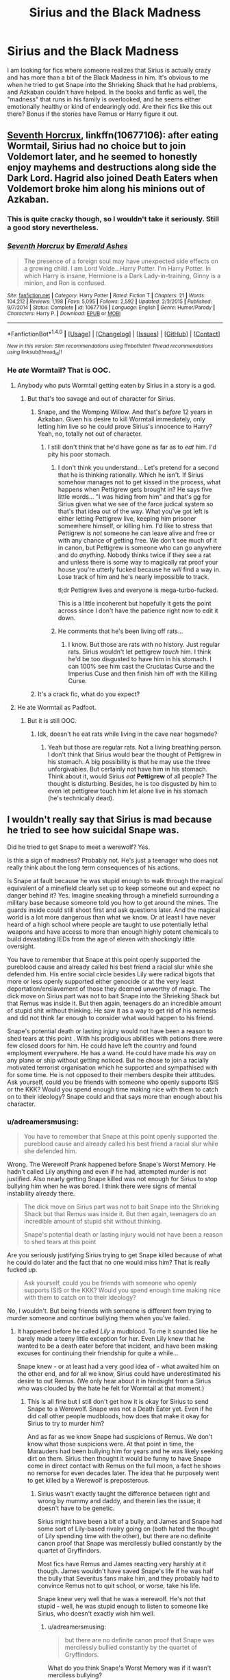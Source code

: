 #+TITLE: Sirius and the Black Madness

* Sirius and the Black Madness
:PROPERTIES:
:Author: KM02144
:Score: 24
:DateUnix: 1501695572.0
:DateShort: 2017-Aug-02
:END:
I am looking for fics where someone realizes that Sirius is actually crazy and has more than a bit of the Black Madness in him. It's obvious to me when he tried to get Snape into the Shrieking Shack that he had problems, and Azkaban couldn't have helped. In the books and fanfic as well, the "madness" that runs in his family is overlooked, and he seems either emotionally healthy or kind of endearingly odd. Are their fics like this out there? Bonus if the stories have Remus or Harry figure it out.


** [[https://www.fanfiction.net/s/10677106/1/Seventh-Horcrux][Seventh Horcrux]], linkffn(10677106): after eating Wormtail, Sirius had no choice but to join Voldemort later, and he seemed to honestly enjoy mayhems and destructions along side the Dark Lord. Hagrid also joined Death Eaters when Voldemort broke him along his minions out of Azkaban.
:PROPERTIES:
:Author: InquisitorCOC
:Score: 12
:DateUnix: 1501696900.0
:DateShort: 2017-Aug-02
:END:

*** This is quite cracky though, so I wouldn't take it seriously. Still a good story nevertheless.
:PROPERTIES:
:Author: ShiroVN
:Score: 8
:DateUnix: 1501700428.0
:DateShort: 2017-Aug-02
:END:


*** [[http://www.fanfiction.net/s/10677106/1/][*/Seventh Horcrux/*]] by [[https://www.fanfiction.net/u/4112736/Emerald-Ashes][/Emerald Ashes/]]

#+begin_quote
  The presence of a foreign soul may have unexpected side effects on a growing child. I am Lord Volde...Harry Potter. I'm Harry Potter. In which Harry is insane, Hermione is a Dark Lady-in-training, Ginny is a minion, and Ron is confused.
#+end_quote

^{/Site/: [[http://www.fanfiction.net/][fanfiction.net]] *|* /Category/: Harry Potter *|* /Rated/: Fiction T *|* /Chapters/: 21 *|* /Words/: 104,212 *|* /Reviews/: 1,198 *|* /Favs/: 5,095 *|* /Follows/: 2,592 *|* /Updated/: 2/3/2015 *|* /Published/: 9/7/2014 *|* /Status/: Complete *|* /id/: 10677106 *|* /Language/: English *|* /Genre/: Humor/Parody *|* /Characters/: Harry P. *|* /Download/: [[http://www.ff2ebook.com/old/ffn-bot/index.php?id=10677106&source=ff&filetype=epub][EPUB]] or [[http://www.ff2ebook.com/old/ffn-bot/index.php?id=10677106&source=ff&filetype=mobi][MOBI]]}

--------------

*FanfictionBot*^{1.4.0} *|* [[[https://github.com/tusing/reddit-ffn-bot/wiki/Usage][Usage]]] | [[[https://github.com/tusing/reddit-ffn-bot/wiki/Changelog][Changelog]]] | [[[https://github.com/tusing/reddit-ffn-bot/issues/][Issues]]] | [[[https://github.com/tusing/reddit-ffn-bot/][GitHub]]] | [[[https://www.reddit.com/message/compose?to=tusing][Contact]]]

^{/New in this version: Slim recommendations using/ ffnbot!slim! /Thread recommendations using/ linksub(thread_id)!}
:PROPERTIES:
:Author: FanfictionBot
:Score: 1
:DateUnix: 1501696909.0
:DateShort: 2017-Aug-02
:END:


*** He /ate/ Wormtail? That is OOC.
:PROPERTIES:
:Score: 1
:DateUnix: 1501701871.0
:DateShort: 2017-Aug-02
:END:

**** Anybody who puts Wormtail getting eaten by Sirius in a story is a god.
:PROPERTIES:
:Score: 13
:DateUnix: 1501710240.0
:DateShort: 2017-Aug-03
:END:

***** But that's too savage and out of character for Sirius.
:PROPERTIES:
:Score: -5
:DateUnix: 1501710757.0
:DateShort: 2017-Aug-03
:END:

****** Snape, and the Womping Willow. And that's /before/ 12 years in Azkaban. Given his desire to kill Wormtail immediately, only letting him live so he could prove Sirius's innocence to Harry? Yeah, no, totally not out of character.
:PROPERTIES:
:Author: teamfireyleader
:Score: 11
:DateUnix: 1501711296.0
:DateShort: 2017-Aug-03
:END:

******* I still don't think that he'd have gone as far as to /eat/ him. I'd pity his poor stomach.
:PROPERTIES:
:Score: -4
:DateUnix: 1501711614.0
:DateShort: 2017-Aug-03
:END:

******** I don't think you understand... Let's pretend for a second that he is thinking rationally. Which he isn't. If Sirius somehow manages not to get kissed in the process, what happens when Pettigrew gets brought in? He says five little words... "I was hiding from him" and that's gg for Sirius given what we see of the farce judical system so that's that idea out of the way. What you've got left is either letting Pettigrew live, keeping him prisoner somewhere himself, or killing him. I'd like to stress that Pettigrew is /not/ someone he can leave alive and free or with any chance of getting free. We don't see much of it in canon, but Pettigrew is someone who can go anywhere and do /anything./ Nobody thinks twice if they see a rat and unless there is some way to magically rat proof your house you're utterly fucked because he /will/ find a way in. Lose track of him and he's nearly impossible to track.

tl;dr Pettigrew lives and everyone is mega-turbo-fucked.

This is a little incoherent but hopefully it gets the point across since I don't have the patience right now to edit it down.
:PROPERTIES:
:Score: 7
:DateUnix: 1501722733.0
:DateShort: 2017-Aug-03
:END:


******** He comments that he's been living off rats...
:PROPERTIES:
:Author: teamfireyleader
:Score: 2
:DateUnix: 1501748558.0
:DateShort: 2017-Aug-03
:END:

********* I know. But those are rats with no history. Just regular rats. Sirius wouldn't let pettigrew /touch/ him. I think he'd be too disgusted to have him in his stomach. I can 100% see him cast the Cruciatas Curse and the Imperius Cuse and then finish him off with the Killing Curse.
:PROPERTIES:
:Score: 2
:DateUnix: 1501748756.0
:DateShort: 2017-Aug-03
:END:


****** It's a crack fic, what do you expect?
:PROPERTIES:
:Author: asian_panda96
:Score: 1
:DateUnix: 1501885794.0
:DateShort: 2017-Aug-05
:END:


**** He ate Wormtail as Padfoot.
:PROPERTIES:
:Author: InquisitorCOC
:Score: 3
:DateUnix: 1501702878.0
:DateShort: 2017-Aug-03
:END:

***** But it is still OOC.
:PROPERTIES:
:Score: -4
:DateUnix: 1501702911.0
:DateShort: 2017-Aug-03
:END:

****** Idk, doesn't he eat rats while living in the cave near hogsmede?
:PROPERTIES:
:Author: zombieqatz
:Score: 2
:DateUnix: 1501740270.0
:DateShort: 2017-Aug-03
:END:

******* Yeah but those are regular rats. Not a living breathing person. I don't think that Sirius would bear the thought of Pettigrew in his stomach. A big possibility is that he may use the three unforgivables. But certainly not have him in his stomach. Think about it, would Sirius /eat/ *Pettigrew* of all people? The thought is disturbing. Besides, he is too disgusted by him to even let pettigrew touch him let alone live in his stomach (he's technically dead).
:PROPERTIES:
:Score: 1
:DateUnix: 1501741965.0
:DateShort: 2017-Aug-03
:END:


** I wouldn't really say that Sirius is mad because he tried to see how suicidal Snape was.

Did he tried to get Snape to meet a werewolf? Yes.

Is this a sign of madness? Probably not. He's just a teenager who does not really think about the long term consequences of his actions.

Is Snape at fault because he was stupid enough to walk through the magical equivalent of a minefield clearly set up to keep someone out and expect no danger behind it? Yes. Imagine sneaking through a minefield surrounding a military base because someone told you how to get around the mines. The guards inside could still shoot first and ask questions later. And the magical world is a lot more dangerous than what we know. Or at least I have never heard of a high school where people are taught to use potentially lethal weapons and have access to more than enough highly potent chemicals to build devastating IEDs from the age of eleven with shockingly little oversight.

You have to remember that Snape at this point openly supported the pureblood cause and already called his best friend a racial slur while she defended him. His entire social circle besides Lily were radical bigots that more or less openly supported either genocide or at the very least deportation/enslavement of those they deemed unworthy of magic. The dick move on Sirius part was not to bait Snape into the Shrieking Shack but that Remus was inside it. But then again, teenagers do an incredible amount of stupid shit without thinking. He saw it as a way to get rid of his nemesis and did not think far enough to consider what would happen to his friend.

Snape's potential death or lasting injury would not have been a reason to shed tears at this point . With his prodigious abilities with potions there were few closed doors for him. He could have left the country and found employment everywhere. He has a wand. He could have made his way on any plane or ship without getting noticed. But he chose to join a racially motivated terrorist organisation which he supported and sympathised with for some time. He is not opposed to their members despite their attitudes. Ask yourself, could you be friends with someone who openly supports ISIS or the KKK? Would you spend enough time making nice with them to catch on to their ideology? Snape could and that says more than enough about his character.
:PROPERTIES:
:Author: Hellstrike
:Score: 4
:DateUnix: 1501715503.0
:DateShort: 2017-Aug-03
:END:

*** u/adreamersmusing:
#+begin_quote
  You have to remember that Snape at this point openly supported the pureblood cause and already called his best friend a racial slur while she defended him.
#+end_quote

Wrong. The Werewolf Prank happened before Snape's Worst Memory. He hadn't called Lily anything and even if he had, attempted murder is not justified. Also nearly getting Snape killed was not enough for Sirius to stop bullying him when he was bored. I think there were signs of mental instability already there.

#+begin_quote
  The dick move on Sirius part was not to bait Snape into the Shrieking Shack but that Remus was inside it. But then again, teenagers do an incredible amount of stupid shit without thinking.

  Snape's potential death or lasting injury would not have been a reason to shed tears at this point
#+end_quote

Are you seriously justifying Sirius trying to get Snape killed because of what he could do later and the fact that no one would miss him? That is really fucked up.

#+begin_quote
  Ask yourself, could you be friends with someone who openly supports ISIS or the KKK? Would you spend enough time making nice with them to catch on to their ideology?
#+end_quote

No, I wouldn't. But being friends with someone is different from trying to murder someone and continue bullying them when you've failed.
:PROPERTIES:
:Author: adreamersmusing
:Score: 13
:DateUnix: 1501721562.0
:DateShort: 2017-Aug-03
:END:

**** It happened before he called /Lily/ a mudblood. To me it sounded like he barely made a teeny little exception for her. Even Lily knew that he wanted to be a death eater before that incident, and have been making excuses for continuing their friendship for quite a while...

Snape knew - or at least had a very good idea of - what awaited him on the other end, and for all we know, Sirius could have underestimated his desire to out Remus. (We only hear about it in hindsight from a Sirius who was clouded by the hate he felt for Wormtail at that moment.)
:PROPERTIES:
:Score: 4
:DateUnix: 1501739306.0
:DateShort: 2017-Aug-03
:END:

***** This is all fine but I still don't get how it is okay for Sirius to send Snape to a Werewolf. Snape was not a Death Eater yet. Even if he did call other people mudbloods, how does that make it okay for Sirius to try to murder him?

And as far as we know Snape had suspicions of Remus. We don't know what those suspicions were. At that point in time, the Marauders had been bullying him for years and he was likely seeking dirt on them. Sirius then thought it would be funny to have Snape come in direct contact with Remus on the full moon, a fact he shows no remorse for even decades later. The idea that he purposely went to get killed by a Werewolf is preposterous.
:PROPERTIES:
:Author: adreamersmusing
:Score: 7
:DateUnix: 1501744532.0
:DateShort: 2017-Aug-03
:END:

****** Sirius wasn't exactly taught the difference between right and wrong by mummy and daddy, and therein lies the issue; it doesn't have to be genetic.

Sirius might have been a bit of a bully, and James and Snape had some sort of Lily-based rivalry going on (both hated the thought of Lily spending time with the other), but there are no definite canon proof that Snape was mercilessly bullied constantly by the quartet of Gryffindors.

Most fics have Remus and James reacting very harshly at it though. James wouldn't have saved Snape's life if he was half the bully that Severitus fans make him, and they probably had to convince Remus not to quit school, or worse, take his life.

Snape knew very well that he was a werewolf. He's not that stupid - well, he was stupid enough to listen to someone like Sirius, who doesn't exactly wish him well.
:PROPERTIES:
:Score: 2
:DateUnix: 1501775098.0
:DateShort: 2017-Aug-03
:END:

******* u/adreamersmusing:
#+begin_quote
  but there are no definite canon proof that Snape was mercilessly bullied constantly by the quartet of Gryffindors.
#+end_quote

What do you think Snape's Worst Memory was if it wasn't merciless bullying?

The chapter says that he reacted so fast it was like he was expecting it, proving that it wasn't a one time thing. They attacked him while he was leaving, choked him with soap and then flipped him upside down exposing his underwear. They called him Snivellus from the first train ride. Pottermore explicitly calls it relentless bullying. And again, this is after the "prank". Like, I get being immature. But shouldn't that have set some boundaries? How are they able to go back to bullying him like nothing happened?

#+begin_quote
  Snape knew very well that he was a werewolf. He's not that stupid - well, he was stupid enough to listen to someone like Sirius, who doesn't exactly wish him well.
#+end_quote

That's the thing. We don't know what Snape thought. All he knew was that they were upto something (which they were, letting Remus loose while he was transformed in Hogsmeade) and Sirius took it as chance to push Snape further. He was with Remus as an animagus during transformations. He knew full well what a Werewolf was capable of.

For the record, Sirius is one of my favourite characters as is Snape. But people tend to whitewash Sirius's flaws far more than Snape's. They were all shits. But the idea that Snape was somehow /asking/ to get bullied and murdered is disgusting.
:PROPERTIES:
:Author: adreamersmusing
:Score: 4
:DateUnix: 1501777341.0
:DateShort: 2017-Aug-03
:END:

******** *Constantly*. There's a difference between never and always, you see.

It's not whitewashing, and I'm not implying that what Sirius did was OK, because it very well wasn't, but there has to be more about it than Snape being poor and ugly. Maybe he implied it one time too many in Sirius presence - he might even have sought out Sirius alone, since James got wind of it almost too late -, and Sirius just snapped and blurted it out? I mean, it doesn't have to have been attempted murder.
:PROPERTIES:
:Score: 3
:DateUnix: 1501780181.0
:DateShort: 2017-Aug-03
:END:


**** Whoa hold up I am pretty sure that Snape attempting to discover Remus's secret happens year 6 since they only mastered the animagus transformation in year 5. Second Snape clearly suspicious that Remus is a werewolf thus Snape is complicit in the act therefor it is suicide not murder. Yes Severus Snape is evil and everyone would be better off if he had died and no one found out how. Think about it for a second how much better his life would have been thrown up with James and Lily instead of the abusive dursleys. Let Snape die it's for the greater good.
:PROPERTIES:
:Author: cretsben
:Score: 2
:DateUnix: 1501735451.0
:DateShort: 2017-Aug-03
:END:

***** There was a conversation between Snape and Lily in DH which implies that the werewolf incident took place before Snape's Worst Memory:

#+begin_quote
  ‘What about the stuff Potter and his mates get up to?' demanded Snape. His colour rose again as he said it, unable, it seemed, to hold in his resentment.

  ‘What's Potter got to do with anything?' said Lily.

  ‘They sneak out at night. There's something weird about that Lupin. Where does he keep going?'

  ‘He's ill,' said Lily. ‘They say he's ill --'

  ‘Every month at the full moon?' said Snape.

  ‘I know your theory,' said Lily, and she sounded cold. ‘Why are you so obsessed with them, anyway? Why do you care what they're doing at night?'

  ‘I'm just trying to show you they're not as wonderful as everyone seems to think they are.'

  The intensity of his gaze made her blush.

  ‘They don't use Dark Magic, though.' She dropped her voice. ‘And you're being really ungrateful. I heard what happened the other night. You went sneaking down that tunnel by the Whomping Willow and James Potter saved you from whatever's down there --'
#+end_quote
:PROPERTIES:
:Author: tsukumos
:Score: 3
:DateUnix: 1501807882.0
:DateShort: 2017-Aug-04
:END:


***** I agree that he was too nosy but no one deserves to die like that.
:PROPERTIES:
:Score: 2
:DateUnix: 1501749557.0
:DateShort: 2017-Aug-03
:END:


***** u/ITSINTHESHIP:
#+begin_quote
  Think about it for a second how much better his life would have been thrown up with James and Lily instead of the abusive dursleys.
#+end_quote

Who's to say Voldemort wouldn't have eventually killed James and Lily without Snape passing him the prophecy? Or that he wouldn't have gotten the prophecy another way?

Or, better yet, maybe if Snape died and Voldemort never heard of the prophecy, he might have eventually won the war instead of dashing himself against Harry's plot armor just a few years into it.
:PROPERTIES:
:Author: ITSINTHESHIP
:Score: 2
:DateUnix: 1501779772.0
:DateShort: 2017-Aug-03
:END:


**** Wasn't the worst memory at the end of fifth year while the werewolf incident was early sixth? Because that's what the fandom wiki says. And that makes the difference between possibly killing an innocent and potentially killing a sympathiser if not a supporter of a genocidal maniac with a racist ideology. The first is a despicable act while the second one is what happens if people stand up to genocide.

And let's not forget that even before both incidents Snape had shady friends that creeped out Lily. Even beforehand Snape was having no issues hanging out with bigots and already had a hard on for the dark arts.
:PROPERTIES:
:Author: Hellstrike
:Score: 1
:DateUnix: 1501780182.0
:DateShort: 2017-Aug-03
:END:
